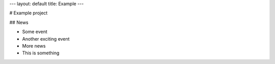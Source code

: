 ---
layout: default
title: Example
---

# Example project

## News

- Some event
- Another exciting event
- More news

- This is something

